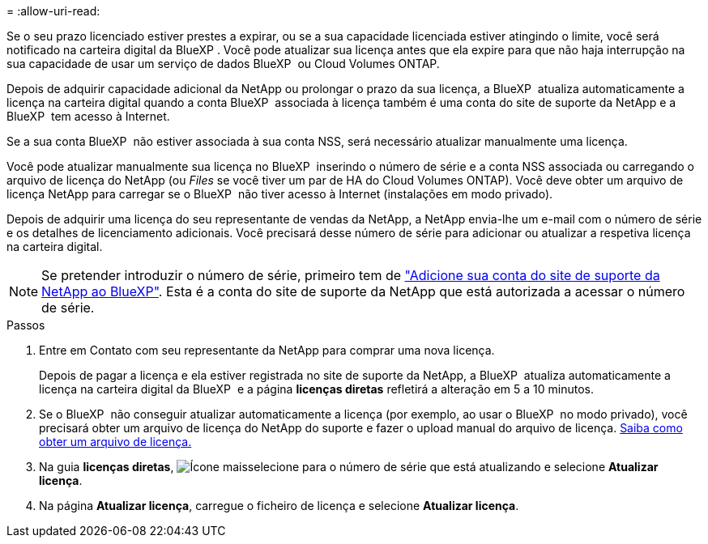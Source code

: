 = 
:allow-uri-read: 


Se o seu prazo licenciado estiver prestes a expirar, ou se a sua capacidade licenciada estiver atingindo o limite, você será notificado na carteira digital da BlueXP . Você pode atualizar sua licença antes que ela expire para que não haja interrupção na sua capacidade de usar um serviço de dados BlueXP  ou Cloud Volumes ONTAP.

Depois de adquirir capacidade adicional da NetApp ou prolongar o prazo da sua licença, a BlueXP  atualiza automaticamente a licença na carteira digital quando a conta BlueXP  associada à licença também é uma conta do site de suporte da NetApp e a BlueXP  tem acesso à Internet.

Se a sua conta BlueXP  não estiver associada à sua conta NSS, será necessário atualizar manualmente uma licença.

Você pode atualizar manualmente sua licença no BlueXP  inserindo o número de série e a conta NSS associada ou carregando o arquivo de licença do NetApp (ou _Files_ se você tiver um par de HA do Cloud Volumes ONTAP). Você deve obter um arquivo de licença NetApp para carregar se o BlueXP  não tiver acesso à Internet (instalações em modo privado).

Depois de adquirir uma licença do seu representante de vendas da NetApp, a NetApp envia-lhe um e-mail com o número de série e os detalhes de licenciamento adicionais. Você precisará desse número de série para adicionar ou atualizar a respetiva licença na carteira digital.


NOTE: Se pretender introduzir o número de série, primeiro tem de https://docs.netapp.com/us-en/bluexp-setup-admin/task-adding-nss-accounts.html["Adicione sua conta do site de suporte da NetApp ao BlueXP"^]. Esta é a conta do site de suporte da NetApp que está autorizada a acessar o número de série.

.Passos
. Entre em Contato com seu representante da NetApp para comprar uma nova licença.
+
Depois de pagar a licença e ela estiver registrada no site de suporte da NetApp, a BlueXP  atualiza automaticamente a licença na carteira digital da BlueXP  e a página *licenças diretas* refletirá a alteração em 5 a 10 minutos.

. Se o BlueXP  não conseguir atualizar automaticamente a licença (por exemplo, ao usar o BlueXP  no modo privado), você precisará obter um arquivo de licença do NetApp do suporte e fazer o upload manual do arquivo de licença. <<obtain-license,Saiba como obter um arquivo de licença.>>
. Na guia *licenças diretas*, image:icon-action.png["Ícone mais"]selecione para o número de série que está atualizando e selecione *Atualizar licença*.
. Na página *Atualizar licença*, carregue o ficheiro de licença e selecione *Atualizar licença*.

